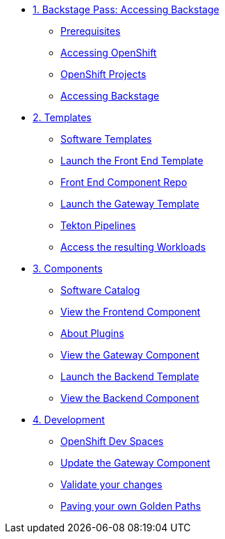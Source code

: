 * xref:01-setup.adoc[1. Backstage Pass: Accessing Backstage]
** xref:01-setup.adoc#prerequisites[Prerequisites]
** xref:01-setup.adoc#cluster_access[Accessing OpenShift]
** xref:01-setup.adoc#project_access[OpenShift Projects]
** xref:01-setup.adoc#backstage_access[Accessing Backstage]

* xref:02-templates.adoc[2. Templates]
** xref:02-templates.adoc#templates[Software Templates]
** xref:02-templates.adoc#frontend[Launch the Front End Template]
** xref:02-templates.adoc#github[Front End Component Repo]
** xref:02-templates.adoc#gateway[Launch the Gateway Template]
** xref:02-templates.adoc#pipelines[Tekton Pipelines]
** xref:02-templates.adoc#view_map[Access the resulting Workloads]

* xref:03-components.adoc[3. Components]
** xref:03-components.adoc#software_catalog[Software Catalog]
** xref:03-components.adoc#frontend[View the Frontend Component]
** xref:03-components.adoc#plugins[About Plugins]
** xref:03-components.adoc#gateway[View the Gateway Component]
** xref:03-components.adoc#backend_template[Launch the Backend Template]
** xref:03-components.adoc#backend[View the Backend Component]

* xref:04-development.adoc[4. Development]
** xref:04-development.adoc#devspaces[OpenShift Dev Spaces]
** xref:04-development.adoc#gateway_update[Update the Gateway Component]
** xref:04-development.adoc#validate_changes[Validate your changes]
** xref:04-development.adoc#next_steps[Paving your own Golden Paths]
